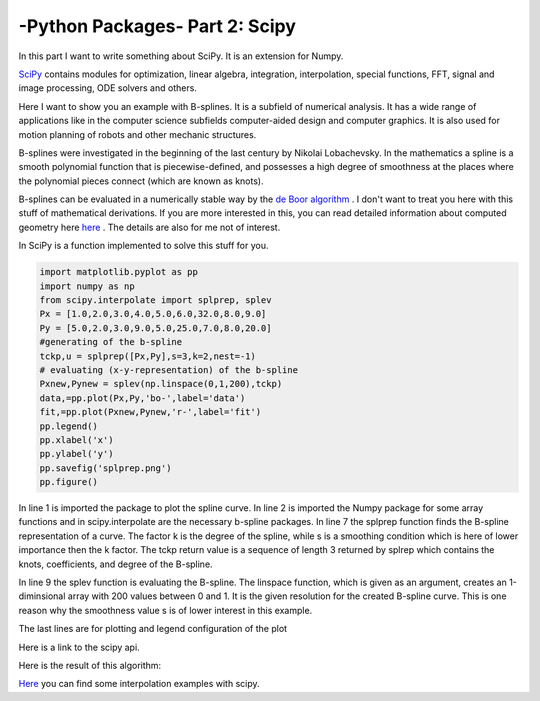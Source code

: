 .. _introscipy:

****************************************************
-Python Packages- Part 2: Scipy 
****************************************************


In this part I want to write something about SciPy. It is an extension for Numpy.

`SciPy <http://www.scipy.org>`_ contains modules for optimization, linear algebra, integration, interpolation, special functions, FFT, signal and image processing, ODE solvers and others.

Here I want to show you an example with B-splines. It is a subfield of numerical analysis. It has a wide range of applications like in the computer science subfields computer-aided design and computer graphics. It is also used for motion planning of robots and other mechanic structures. 

B-splines were investigated in the beginning of the last century by Nikolai Lobachevsky.  In the mathematics a spline is a smooth polynomial function that is piecewise-defined, and possesses a high degree of smoothness at the places where the polynomial pieces connect (which are known as knots).

B-splines can be evaluated in a numerically stable way by the `de Boor algorithm <http://en.wikipedia.org/wiki/De_Boor_algorithm>`_  .  I don't want to treat you here with this stuff of mathematical derivations. If you are more interested in this, you can read detailed information about computed geometry here
`here <http://www.cs.mtu.edu/~shene/COURSES/cs3621/NOTES/>`_  . The details are also  for me not of interest.

In SciPy is a function implemented to solve this stuff for you. 

.. code-block:: python

	import matplotlib.pyplot as pp
	import numpy as np
	from scipy.interpolate import splprep, splev
	Px = [1.0,2.0,3.0,4.0,5.0,6.0,32.0,8.0,9.0]
	Py = [5.0,2.0,3.0,9.0,5.0,25.0,7.0,8.0,20.0]
	#generating of the b-spline
	tckp,u = splprep([Px,Py],s=3,k=2,nest=-1)
	# evaluating (x-y-representation) of the b-spline
	Pxnew,Pynew = splev(np.linspace(0,1,200),tckp)
	data,=pp.plot(Px,Py,'bo-',label='data')
	fit,=pp.plot(Pxnew,Pynew,'r-',label='fit')
	pp.legend()
	pp.xlabel('x')
	pp.ylabel('y')
	pp.savefig('splprep.png')
	pp.figure()


In line 1 is imported the package to plot the spline curve. In line 2 is imported the Numpy package for some array functions and in scipy.interpolate are the necessary b-spline packages. In line 7 the splprep function finds the B-spline representation of a curve. The factor k is the degree of the spline, while s is a smoothing condition which is here of lower importance then the k factor. The tckp return value is a sequence of length 3 returned by splrep which contains the knots, coefficients, and degree of the B-spline.

In line 9 the splev function is evaluating the B-spline. The linspace function, which is given as an argument, creates an 1-diminsional array with 200 values between 0 and 1. It is the given resolution for the created B-spline curve. This is one reason why the smoothness value s is of lower interest in this example.

The last lines are for plotting and legend configuration of the plot

Here is a link to the scipy api.

Here is the result of this algorithm:

.. image:: _static/splprep2_blog.png


`Here <http://wiki.scipy.org/Cookbook/Interpolation>`_  you can find some interpolation examples with scipy.
